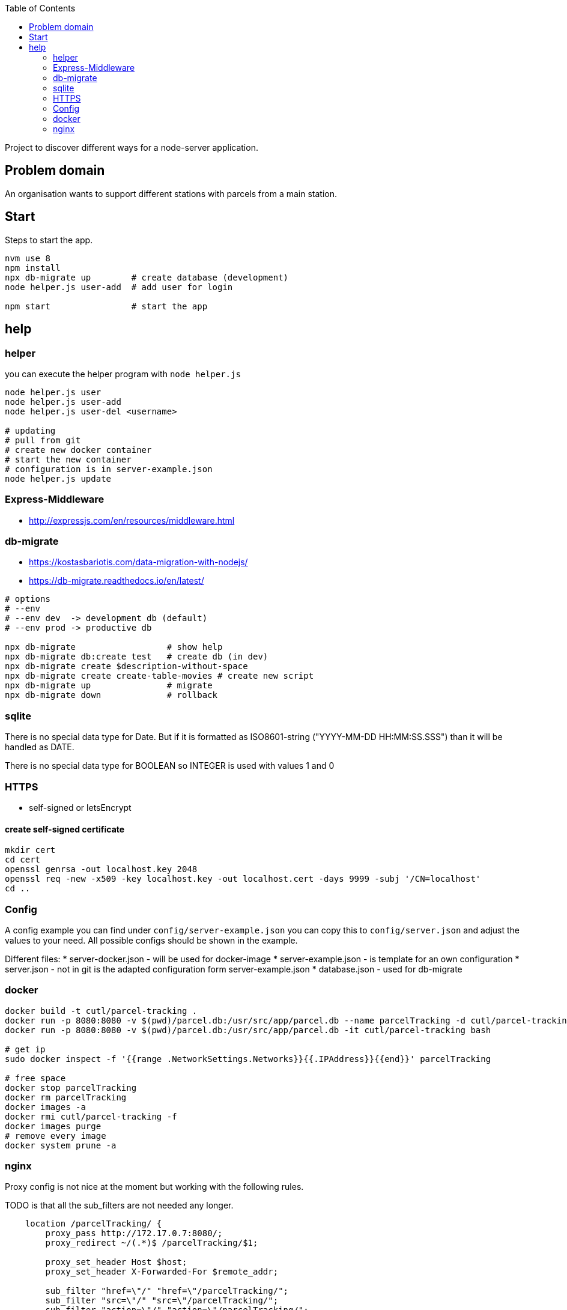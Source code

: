 :toc:

Project to discover different ways for a node-server application.



== Problem domain ==

An organisation wants to support different stations with parcels from 
a main station.

== Start ==

Steps to start the app.

[source,bash]
----
nvm use 8
npm install
npx db-migrate up        # create database (development)
node helper.js user-add  # add user for login

npm start                # start the app
----


== help ==

=== helper ===

you can execute the helper program with ```node helper.js```

[source,bash]
----
node helper.js user
node helper.js user-add
node helper.js user-del <username>

# updating
# pull from git
# create new docker container
# start the new container
# configuration is in server-example.json
node helper.js update
----

=== Express-Middleware ===

* http://expressjs.com/en/resources/middleware.html

=== db-migrate ===

* https://kostasbariotis.com/data-migration-with-nodejs/
* https://db-migrate.readthedocs.io/en/latest/

[source,bash]
----
# options
# --env
# --env dev  -> development db (default)
# --env prod -> productive db

npx db-migrate                  # show help
npx db-migrate db:create test   # create db (in dev)
npx db-migrate create $description-without-space
npx db-migrate create create-table-movies # create new script
npx db-migrate up               # migrate
npx db-migrate down             # rollback
----

=== sqlite ===

There is no special data type for Date. But if it is formatted as ISO8601-string ("YYYY-MM-DD HH:MM:SS.SSS") than it will be handled as DATE.

There is no special data type for BOOLEAN so INTEGER is used with values 1 and 0

=== HTTPS ===

* self-signed or letsEncrypt

==== create self-signed certificate ====

[source,bash]
----
mkdir cert
cd cert
openssl genrsa -out localhost.key 2048
openssl req -new -x509 -key localhost.key -out localhost.cert -days 9999 -subj '/CN=localhost'
cd ..
----

=== Config ===

A config example you can find under ```config/server-example.json``` you can copy this to ```config/server.json``` and adjust the values to your need. All possible configs should be shown in the example.

Different files:
* server-docker.json - will be used for docker-image
* server-example.json - is template for an own configuration
* server.json - not in git is the adapted configuration form server-example.json
* database.json - used for db-migrate


=== docker ===

[source,bash]
----
docker build -t cutl/parcel-tracking .
docker run -p 8080:8080 -v $(pwd)/parcel.db:/usr/src/app/parcel.db --name parcelTracking -d cutl/parcel-tracking
docker run -p 8080:8080 -v $(pwd)/parcel.db:/usr/src/app/parcel.db -it cutl/parcel-tracking bash

# get ip
sudo docker inspect -f '{{range .NetworkSettings.Networks}}{{.IPAddress}}{{end}}' parcelTracking

# free space
docker stop parcelTracking
docker rm parcelTracking
docker images -a
docker rmi cutl/parcel-tracking -f
docker images purge
# remove every image
docker system prune -a
----

=== nginx ===

Proxy config is not nice at the moment but working with the following rules.

TODO is that all the sub_filters are not needed any longer.

----
    location /parcelTracking/ {
        proxy_pass http://172.17.0.7:8080/;
        proxy_redirect ~/(.*)$ /parcelTracking/$1;

        proxy_set_header Host $host;
        proxy_set_header X-Forwarded-For $remote_addr;

        sub_filter "href=\"/" "href=\"/parcelTracking/";
        sub_filter "src=\"/" "src=\"/parcelTracking/";
        sub_filter "action=\"/" "action=\"/parcelTracking/";
        sub_filter_once off;
    }
----